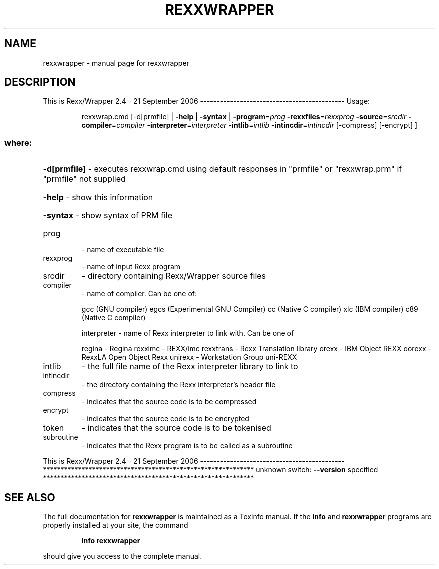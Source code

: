 .\" DO NOT MODIFY THIS FILE!  It was generated by help2man 1.36.
.TH REXXWRAPPER "1" "July 2008" "rexxwrapper " "User Commands"
.SH NAME
rexxwrapper \- manual page for rexxwrapper 
.SH DESCRIPTION
This is Rexx/Wrapper 2.4 \- 21 September 2006
\fB\-\-\-\-\-\-\-\-\-\-\-\-\-\-\-\-\-\-\-\-\-\-\-\-\-\-\-\-\-\-\-\-\-\-\-\-\-\-\-\-\-\-\-\-\fR
Usage:
.IP
rexxwrap.cmd [\-d[prmfile] | \fB\-help\fR | \fB\-syntax\fR | \fB\-program\fR=\fIprog\fR \fB\-rexxfiles\fR=\fIrexxprog\fR \fB\-source\fR=\fIsrcdir\fR \fB\-compiler\fR=\fIcompiler\fR \fB\-interpreter\fR=\fIinterpreter\fR \fB\-intlib\fR=\fIintlib\fR \fB\-intincdir\fR=\fIintincdir\fR [\-compress] [\-encrypt] ]
.SS "where:"
.HP
\fB\-d[prmfile]\fR \- executes rexxwrap.cmd using default responses in "prmfile" or "rexxwrap.prm" if "prmfile" not supplied
.HP
\fB\-help\fR       \- show this information
.HP
\fB\-syntax\fR     \- show syntax of PRM file
.TP
prog
\- name of executable file
.TP
rexxprog
\- name of input Rexx program
.TP
srcdir
\- directory containing Rexx/Wrapper source files
.TP
compiler
\- name of compiler. Can be one of:
.IP
gcc (GNU compiler)
egcs (Experimental GNU Compiler)
cc (Native C compiler)
xlc (IBM compiler)
c89 (Native C compiler)
.IP
interpreter \- name of Rexx interpreter to link with. Can be one of
.IP
regina \- Regina
rexximc \- REXX/imc
rexxtrans \- Rexx Translation library
orexx \- IBM Object REXX
oorexx \- RexxLA Open Object Rexx
unirexx \- Workstation Group uni\-REXX
.TP
intlib
\- the full file name of the Rexx interpreter library to link to
.TP
intincdir
\- the directory containing the Rexx interpreter's header file
.TP
compress
\- indicates that the source code is to be compressed
.TP
encrypt
\- indicates that the source code is to be encrypted
.TP
token
\- indicates that the source code is to be tokenised
.TP
subroutine
\- indicates that the Rexx program is to be called as a subroutine
.PP
This is Rexx/Wrapper 2.4 \- 21 September 2006
\fB\-\-\-\-\-\-\-\-\-\-\-\-\-\-\-\-\-\-\-\-\-\-\-\-\-\-\-\-\-\-\-\-\-\-\-\-\-\-\-\-\-\-\-\-\fR
************************************************************
unknown switch: \fB\-\-version\fR specified
************************************************************
.SH "SEE ALSO"
The full documentation for
.B rexxwrapper
is maintained as a Texinfo manual.  If the
.B info
and
.B rexxwrapper
programs are properly installed at your site, the command
.IP
.B info rexxwrapper
.PP
should give you access to the complete manual.
